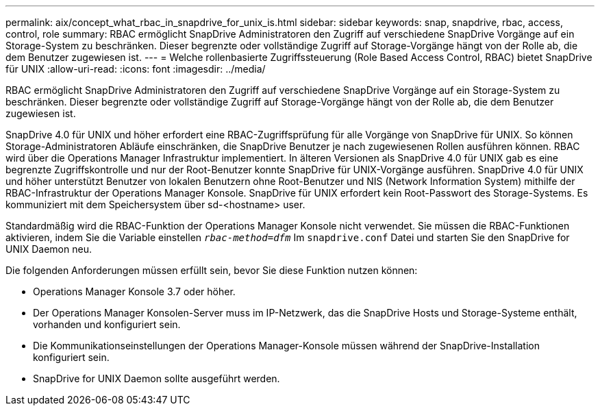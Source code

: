 ---
permalink: aix/concept_what_rbac_in_snapdrive_for_unix_is.html 
sidebar: sidebar 
keywords: snap, snapdrive, rbac, access, control, role 
summary: RBAC ermöglicht SnapDrive Administratoren den Zugriff auf verschiedene SnapDrive Vorgänge auf ein Storage-System zu beschränken. Dieser begrenzte oder vollständige Zugriff auf Storage-Vorgänge hängt von der Rolle ab, die dem Benutzer zugewiesen ist. 
---
= Welche rollenbasierte Zugriffssteuerung (Role Based Access Control, RBAC) bietet SnapDrive für UNIX
:allow-uri-read: 
:icons: font
:imagesdir: ../media/


[role="lead"]
RBAC ermöglicht SnapDrive Administratoren den Zugriff auf verschiedene SnapDrive Vorgänge auf ein Storage-System zu beschränken. Dieser begrenzte oder vollständige Zugriff auf Storage-Vorgänge hängt von der Rolle ab, die dem Benutzer zugewiesen ist.

SnapDrive 4.0 für UNIX und höher erfordert eine RBAC-Zugriffsprüfung für alle Vorgänge von SnapDrive für UNIX. So können Storage-Administratoren Abläufe einschränken, die SnapDrive Benutzer je nach zugewiesenen Rollen ausführen können. RBAC wird über die Operations Manager Infrastruktur implementiert. In älteren Versionen als SnapDrive 4.0 für UNIX gab es eine begrenzte Zugriffskontrolle und nur der Root-Benutzer konnte SnapDrive für UNIX-Vorgänge ausführen. SnapDrive 4.0 für UNIX und höher unterstützt Benutzer von lokalen Benutzern ohne Root-Benutzer und NIS (Network Information System) mithilfe der RBAC-Infrastruktur der Operations Manager Konsole. SnapDrive für UNIX erfordert kein Root-Passwort des Storage-Systems. Es kommuniziert mit dem Speichersystem über sd-<hostname> user.

Standardmäßig wird die RBAC-Funktion der Operations Manager Konsole nicht verwendet. Sie müssen die RBAC-Funktionen aktivieren, indem Sie die Variable einstellen `_rbac-method=dfm_` Im `snapdrive.conf` Datei und starten Sie den SnapDrive for UNIX Daemon neu.

Die folgenden Anforderungen müssen erfüllt sein, bevor Sie diese Funktion nutzen können:

* Operations Manager Konsole 3.7 oder höher.
* Der Operations Manager Konsolen-Server muss im IP-Netzwerk, das die SnapDrive Hosts und Storage-Systeme enthält, vorhanden und konfiguriert sein.
* Die Kommunikationseinstellungen der Operations Manager-Konsole müssen während der SnapDrive-Installation konfiguriert sein.
* SnapDrive for UNIX Daemon sollte ausgeführt werden.

